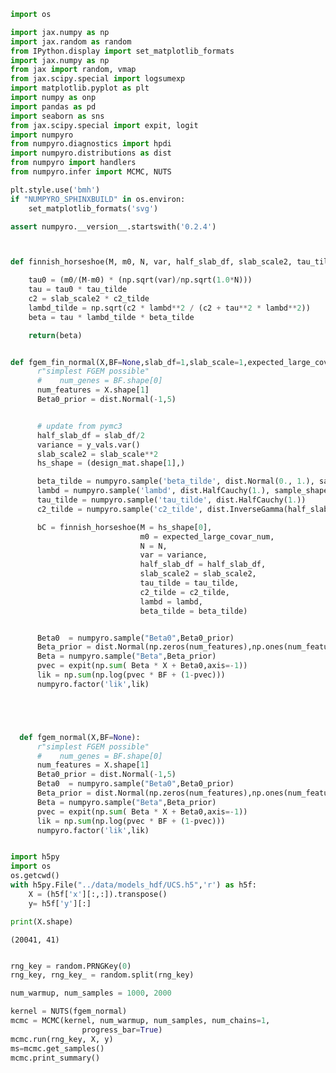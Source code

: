 
#+BEGIN_SRC jupyter-python :session pyro :tangle ../scripts/fgem_pyro.py
  import os

  import jax.numpy as np
  import jax.random as random
  from IPython.display import set_matplotlib_formats
  import jax.numpy as np
  from jax import random, vmap
  from jax.scipy.special import logsumexp
  import matplotlib.pyplot as plt
  import numpy as onp
  import pandas as pd
  import seaborn as sns
  from jax.scipy.special import expit, logit
  import numpyro
  from numpyro.diagnostics import hpdi
  import numpyro.distributions as dist
  from numpyro import handlers
  from numpyro.infer import MCMC, NUTS

  plt.style.use('bmh')
  if "NUMPYRO_SPHINXBUILD" in os.environ:
      set_matplotlib_formats('svg')

  assert numpyro.__version__.startswith('0.2.4')
#+END_SRC

#+RESULTS:


#+BEGIN_SRC jupyter-python :session pyro :tangle ../scripts/fgem_pyro.py


  def finnish_horseshoe(M, m0, N, var, half_slab_df, slab_scale2, tau_tilde, c2_tilde, lambd, beta_tilde):
    
      tau0 = (m0/(M-m0) * (np.sqrt(var)/np.sqrt(1.0*N)))
      tau = tau0 * tau_tilde
      c2 = slab_scale2 * c2_tilde
      lambd_tilde = np.sqrt(c2 * lambd**2 / (c2 + tau**2 * lambd**2))
      beta = tau * lambd_tilde * beta_tilde
    
      return(beta)


  def fgem_fin_normal(X,BF=None,slab_df=1,slab_scale=1,expected_large_covar_num=10):
        r"simplest FGEM possible"
        #    num_genes = BF.shape[0]
        num_features = X.shape[1]
        Beta0_prior = dist.Normal(-1,5)
    

        # update from pymc3
        half_slab_df = slab_df/2
        variance = y_vals.var()
        slab_scale2 = slab_scale**2
        hs_shape = (design_mat.shape[1],)
      
        beta_tilde = numpyro.sample('beta_tilde', dist.Normal(0., 1.), sample_shape=hs_shape)
        lambd = numpyro.sample('lambd', dist.HalfCauchy(1.), sample_shape=hs_shape)
        tau_tilde = numpyro.sample('tau_tilde', dist.HalfCauchy(1.))
        c2_tilde = numpyro.sample('c2_tilde', dist.InverseGamma(half_slab_df, half_slab_df))
      
        bC = finnish_horseshoe(M = hs_shape[0],
                               m0 = expected_large_covar_num,
                               N = N,
                               var = variance,
                               half_slab_df = half_slab_df, 
                               slab_scale2 = slab_scale2,
                               tau_tilde = tau_tilde,
                               c2_tilde = c2_tilde,
                               lambd = lambd, 
                               beta_tilde = beta_tilde)
      
      
        Beta0  = numpyro.sample("Beta0",Beta0_prior)
        Beta_prior = dist.Normal(np.zeros(num_features),np.ones(num_features)*5)
        Beta = numpyro.sample("Beta",Beta_prior)
        pvec = expit(np.sum( Beta * X + Beta0,axis=-1))
        lik = np.sum(np.log(pvec * BF + (1-pvec)))
        numpyro.factor('lik',lik)





    def fgem_normal(X,BF=None):
        r"simplest FGEM possible"
        #    num_genes = BF.shape[0]
        num_features = X.shape[1]
        Beta0_prior = dist.Normal(-1,5)
        Beta0  = numpyro.sample("Beta0",Beta0_prior)
        Beta_prior = dist.Normal(np.zeros(num_features),np.ones(num_features)*5)
        Beta = numpyro.sample("Beta",Beta_prior)
        pvec = expit(np.sum( Beta * X + Beta0,axis=-1))
        lik = np.sum(np.log(pvec * BF + (1-pvec)))
        numpyro.factor('lik',lik)
#+END_SRC

#+RESULTS:

#+BEGIN_SRC jupyter-python :session pyro :tangle ../scripts/fgem_pyro.py

  import h5py
  import os
  os.getcwd()
  with h5py.File("../data/models_hdf/UCS.h5",'r') as h5f:
      X = (h5f['x'][:,:]).transpose()
      y= h5f['y'][:]

  print(X.shape)
    #+END_SRC

    #+RESULTS:
    : (20041, 41)
    
#+BEGIN_SRC jupyter-python :session pyro :async yes :tangle ../scripts/fgem_pyro.py

rng_key = random.PRNGKey(0)
rng_key, rng_key_ = random.split(rng_key)

num_warmup, num_samples = 1000, 2000

kernel = NUTS(fgem_normal)
mcmc = MCMC(kernel, num_warmup, num_samples, num_chains=1,
                progress_bar=True)
mcmc.run(rng_key, X, y)
ms=mcmc.get_samples()
mcmc.print_summary()
#+END_SRC



# #+RESULTS:
# : 9bc1d696-4ee6-4cd2-8013-541524b5fcde

  
# #+BEGIN_SRC jupyter-python :session pyro 
#   # Start from this source of randomness. We will split keys for subsequent operations.

#   # Run NUTS.
#   kernel = NUTS(fgem_normal)
#   mcmc = MCMC(kernel, num_warmup, num_samples)
#   mcmc.run(rng_key_, marriage=dset.MarriageScaled.values, divorce=dset.DivorceScaled.values)

#   samples_1 = mcmc.get_samples()

# #+END_SRC

